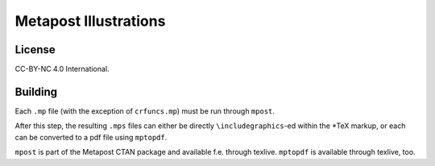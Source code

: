 ======================
Metapost Illustrations
======================

License
=======

CC-BY-NC 4.0 International.


Building
========

Each ``.mp`` file (with the exception of ``crfuncs.mp``) must be run through
``mpost``.

After this step, the resulting ``.mps`` files can either be directly
``\includegraphics``-ed within the \*TeX markup, or each can be converted to a
pdf file using ``mptopdf``.


``mpost`` is part of the Metapost CTAN package and available f.e. through
texlive. ``mptopdf`` is available through texlive, too.

